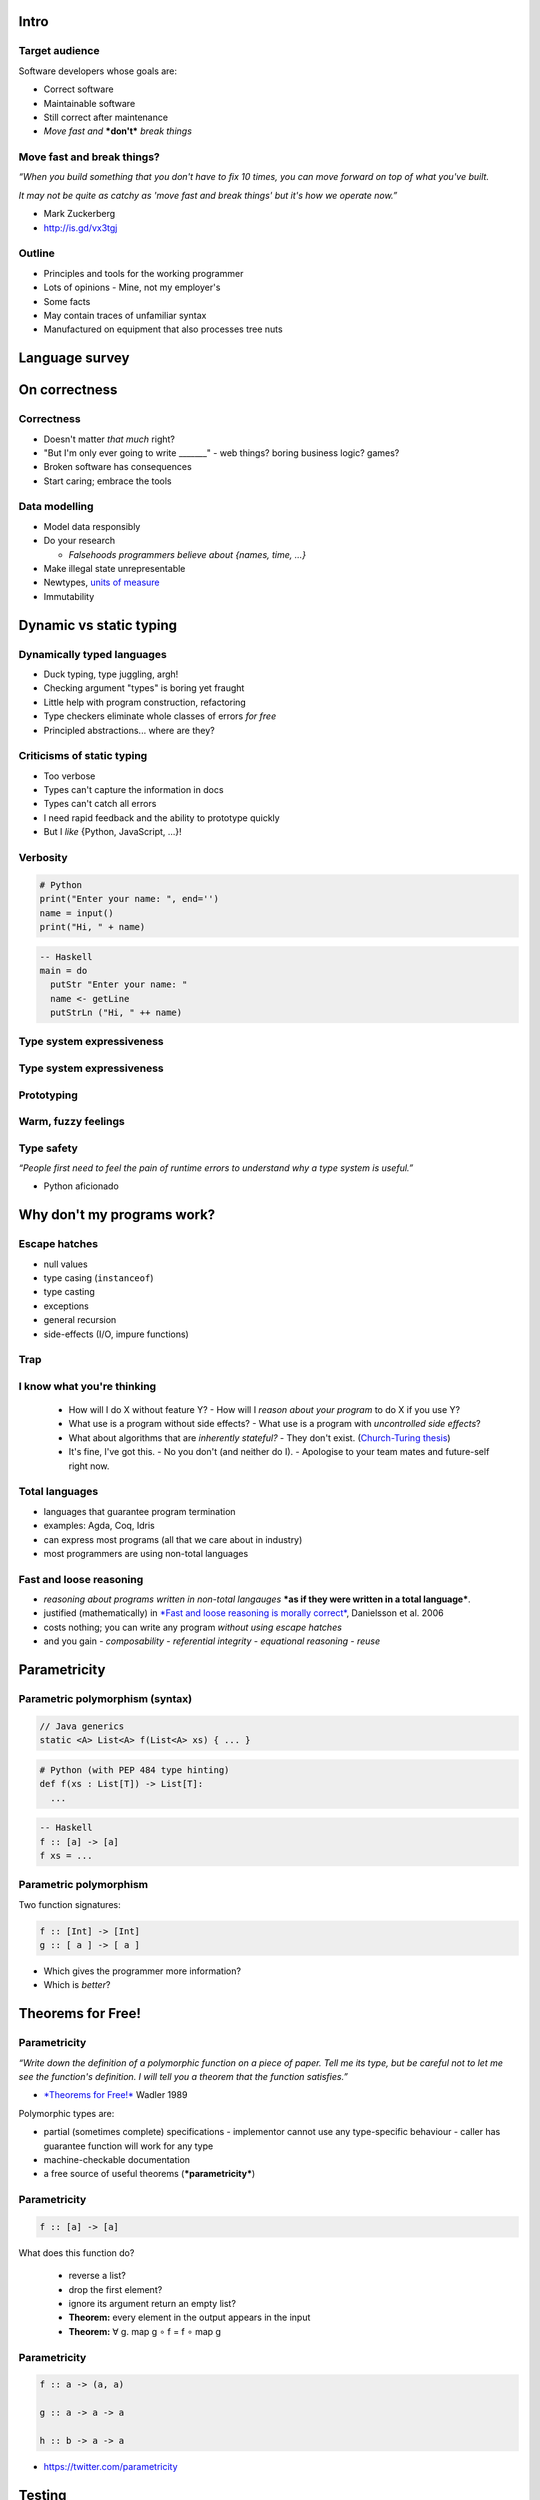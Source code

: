 ..
  Copyright 2015  Fraser Tweedale

  This work is licensed under the Creative Commons Attribution 4.0
  International License. To view a copy of this license, visit
  http://creativecommons.org/licenses/by/4.0/.


*****
Intro
*****

Target audience
===============

Software developers whose goals are:

- Correct software

- Maintainable software

- Still correct after maintenance

- *Move fast and* ***don't*** *break things*


Move fast and break things?
===========================

*“When you build something that you don't have to fix 10 times,
you can move forward on top of what you've built.*

*It may not be quite as catchy as 'move fast and break things'
but it's how we operate now.”*

- Mark Zuckerberg
- http://is.gd/vx3tgj


Outline
=======

- Principles and tools for the working programmer

- Lots of opinions
  - Mine, not my employer's

- Some facts

- May contain traces of unfamiliar syntax

- Manufactured on equipment that also processes tree nuts


***************
Language survey
***************

**************
On correctness
**************

Correctness
===========

- Doesn't matter *that much* right?

- "But I'm only ever going to write _______"
  - web things?  boring business logic?  games?

- Broken software has consequences

- Start caring; embrace the tools


Data modelling
==============

- Model data responsibly

- Do your research

  - *Falsehoods programmers believe about {names, time, ...}*

- Make illegal state unrepresentable

- Newtypes, `units of measure`_

- Immutability

.. _units of measure: https://en.wikibooks.org/wiki/F_Sharp_Programming/Units_of_Measure


************************
Dynamic vs static typing
************************

Dynamically typed languages
===========================

- Duck typing, type juggling, argh!
- Checking argument "types" is boring yet fraught
- Little help with program construction, refactoring
- Type checkers eliminate whole classes of errors *for free*
- Principled abstractions... where are they?


Criticisms of static typing
===========================

- Too verbose
- Types can't capture the information in docs
- Types can't catch all errors
- I need rapid feedback and the ability to prototype quickly
- But I *like* {Python, JavaScript, ...}!


Verbosity
=========

.. code:: python

  # Python
  print("Enter your name: ", end='')
  name = input()
  print("Hi, " + name)

.. code:: haskell

  -- Haskell
  main = do
    putStr "Enter your name: "
    name <- getLine
    putStrLn ("Hi, " ++ name)


Type system expressiveness
==========================

.. image:: types-docs.png

.. https://twitter.com/purefn/status/525291064350224385


Type system expressiveness
==========================

.. image:: catch-the-errors.png

.. https://twitter.com/dibblego/status/648639711695646720


Prototyping
===========

.. image:: rapid-feedback.png

.. https://twitter.com/mwotton/status/459536308809912320


Warm, fuzzy feelings
====================

.. image:: pythonic.png

..  https://www.reddit.com/r/programming/comments/1kq173/guido_van_rossum_explains_twisteds_deferreds/cbrnqn4


Type safety
===========

*“People first need to feel the pain of runtime errors to understand
why a type system is useful.”*

- Python aficionado


***************************
Why don't my programs work?
***************************

Escape hatches
==============

- null values
- type casing (``instanceof``)
- type casting
- exceptions
- general recursion
- side-effects (I/O, impure functions)

Trap
====

.. image:: trap.jpg


I know what you're thinking
===========================

  - How will I do X without feature Y?
    - How will I *reason about your program* to do X if you use Y?

  - What use is a program without side effects?
    - What use is a program with *uncontrolled side effects*?

  - What about algorithms that are *inherently stateful?*
    - They don't exist.  (`Church-Turing thesis`_)

  - It's fine, I've got this.
    - No you don't (and neither do I).
    - Apologise to your team mates and future-self right now.

.. _Church-Turing thesis: https://en.wikipedia.org/wiki/Church%E2%80%93Turing_thesis


Total languages
===============

- languages that guarantee program termination
- examples: Agda, Coq, Idris
- can express most programs (all that we care about in industry)
- most programmers are using non-total languages


Fast and loose reasoning
========================

- *reasoning about programs written in non-total langauges* ***as if they
  were written in a total language***.

- justified (mathematically) in `*Fast and loose reasoning is
  morally correct*`_, Danielsson et al. 2006

- costs nothing; you can write any program *without using escape
  hatches*

- and you gain
  - *composability*
  - *referential integrity*
  - *equational reasoning*
  - *reuse*

.. _*Fast and loose reasoning is morally correct*: http://www.cse.chalmers.se/~nad/publications/danielsson-et-al-popl2006.pdf


*************
Parametricity
*************

Parametric polymorphism (syntax)
================================

.. code:: java

  // Java generics
  static <A> List<A> f(List<A> xs) { ... }

.. code:: python

  # Python (with PEP 484 type hinting)
  def f(xs : List[T]) -> List[T]:
    ...

.. code:: haskell

  -- Haskell
  f :: [a] -> [a]
  f xs = ...


Parametric polymorphism
=======================

Two function signatures:

.. code:: haskell

  f :: [Int] -> [Int]
  g :: [ a ] -> [ a ]


- Which gives the programmer more information?

- Which is *better*?


******************
Theorems for Free!
******************

Parametricity
=============

*“Write down the definition of a polymorphic function on a piece
of paper.  Tell me its type, but be careful not to let me see
the function's definition.  I will tell you a theorem that the
function satisfies.”*

- `*Theorems for Free!*`_ Wadler 1989

Polymorphic types are:

- partial (sometimes complete) specifications
  - implementor cannot use any type-specific behaviour
  - caller has guarantee function will work for any type

- machine-checkable documentation

- a free source of useful theorems (***parametricity***)

.. _*Theorems for Free!*: http://homepages.inf.ed.ac.uk/wadler/papers/free/free.ps


Parametricity
=============

.. code:: haskell

  f :: [a] -> [a]

What does this function do?

  - reverse a list?

  - drop the first element?

  - ignore its argument return an empty list?

  - **Theorem:** every element in the output appears in the input

  - **Theorem:** ∀ g. map g ∘ f = f ∘ map g


Parametricity
=============

.. code:: haskell

  f :: a -> (a, a)

  g :: a -> a -> a

  h :: b -> a -> a


- https://twitter.com/parametricity


*******
Testing
*******

Testing
=======

- Who writes tests?

- Who *likes* writings tests?

- Ever missed a corner case?


Testing
=======

Recall our old friend:

.. code:: haskell

  f :: [a] -> [a]

- It turns out we *do* want ``f`` to reverse lists
- Alas! ``([a] -> [a])`` does not mean reverse


Testing
=======

.. code:: haskell

  ∀ x.     f [x] = [x]
  ∀ xs ys. f (xs ++ ys) = f ys ++ f xs
  f :: [a] -> [a]

- Now we're good.
- A minimal (yet complete) algebraic specification for list reversal


Property-based testing
======================

- write down properties of your functions
- tell the framework how to generate random values
- framework generates lots of data, tries to *falsify* properties
- *the best test data is random test data*
- `*QuickCheck: A Lightweight Tool for Random Testing of Haskell
  Programs*`_. Claessen and Hughes 2000
- Talk: https://youtu.be/TSDTDqoH_vM

.. _`*QuickCheck: A Lightweight Tool for Random Testing of Haskell Programs*`: http://www.eecs.northwestern.edu/~robby/courses/395-495-2009-fall/quick.pdf


Theorem proving
===============

- *the best test data is* ***no test data***
- proof assistants: Agda, Coq, Idris
- no proof, no program
- can prove correctness, equivalence, complexity, ...
- *program extraction* to other languages
- Idris talk/demo: https://youtu.be/4i7KrG1Afbk


Theorem proving
===============

*“Beware of bugs in the above code; I have only proved it correct,
not tried it.”*

- Donald Knuth


Theorem proving
===============

*“We are waiting for you to catch up, so we can employ you.”*

- anonymous, NICTA (data61)

.. image:: proof-engineers.png


***********
Wrapping up
***********

Excuses
=======

- But we are a {Java, C#, ...} shop!
- We won't be able to hire {Haskell, Scala, ...} devs!
- The academic-ness, it burns!


Languages
=========

- Scala_, Frege_, Clojure_, Ermine_ (JVM)
- `F#`_ (Common Language Infrastructure)
- Swift_ (iThings)
- Do you *really* need to stick to {JVM, CLI}?
- Haskell_, Rust_

.. _Scala: http://www.scala-lang.org/
.. _Frege: https://github.com/Frege/frege
.. _Clojure: http://clojure.org/
.. _Ermine: https://ermine-language.github.io/
.. _F#: http://fsharp.org/
.. _Swift: https://developer.apple.com/swift/
.. _Haskell: https://www.haskell.org/
.. _Rust: https://www.rust-lang.org/


Libraries
=========

- functionaljava_
- scalaz_
- swiftz_
- xsharpx_ (C#)

.. _functionaljava: http://www.functionaljava.org/
.. _scalaz: https://github.com/scalaz/scalaz
.. _swiftz: https://github.com/typelift/swiftz
.. _xsharpx: https://github.com/NICTA/xsharpx/


Resources
=========

- Brisbane Functional Programming Group
  - http://bfpg.org/
  - #bfpg on Freenode
  - or find an FP group in your city

- https://github.com/NICTA/course

- Software Foundations
  - Course on mathematical underpinnings of reliable software
  - http://www.cis.upenn.edu/~bcpierce/sf


Conclusion
==========

- Responsible modelling of data is paramount
- Types are your friend
- Avoid traps and use *fast and loose reasoning*
- Parametric polymorphism gives you theorems for free
- Algebraic properties → more thorough tests with less effort
- *Use the right tools*


Fin
===

Copyright 2015  Fraser Tweedale

This work is licensed under the Creative Commons Attribution 4.0
International License. To view a copy of this license, visit
http://creativecommons.org/licenses/by/4.0/.

Slides
  https://github.com/frasertweedale/talks/
Twitter
  `@hackuador`_
Email
  ``frase@frase.id.au``

.. _@hackuador: https://twitter.com/hackuador
